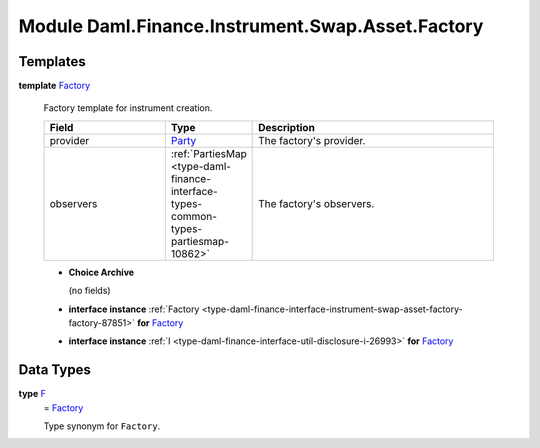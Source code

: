 .. Copyright (c) 2022 Digital Asset (Switzerland) GmbH and/or its affiliates. All rights reserved.
.. SPDX-License-Identifier: Apache-2.0

.. _module-daml-finance-instrument-swap-asset-factory-18993:

Module Daml.Finance.Instrument.Swap.Asset.Factory
=================================================

Templates
---------

.. _type-daml-finance-instrument-swap-asset-factory-factory-146:

**template** `Factory <type-daml-finance-instrument-swap-asset-factory-factory-146_>`_

  Factory template for instrument creation\.

  .. list-table::
     :widths: 15 10 30
     :header-rows: 1

     * - Field
       - Type
       - Description
     * - provider
       - `Party <https://docs.daml.com/daml/stdlib/Prelude.html#type-da-internal-lf-party-57932>`_
       - The factory's provider\.
     * - observers
       - :ref:`PartiesMap <type-daml-finance-interface-types-common-types-partiesmap-10862>`
       - The factory's observers\.

  + **Choice Archive**

    (no fields)

  + **interface instance** :ref:`Factory <type-daml-finance-interface-instrument-swap-asset-factory-factory-87851>` **for** `Factory <type-daml-finance-instrument-swap-asset-factory-factory-146_>`_

  + **interface instance** :ref:`I <type-daml-finance-interface-util-disclosure-i-26993>` **for** `Factory <type-daml-finance-instrument-swap-asset-factory-factory-146_>`_

Data Types
----------

.. _type-daml-finance-instrument-swap-asset-factory-f-70532:

**type** `F <type-daml-finance-instrument-swap-asset-factory-f-70532_>`_
  \= `Factory <type-daml-finance-instrument-swap-asset-factory-factory-146_>`_

  Type synonym for ``Factory``\.
